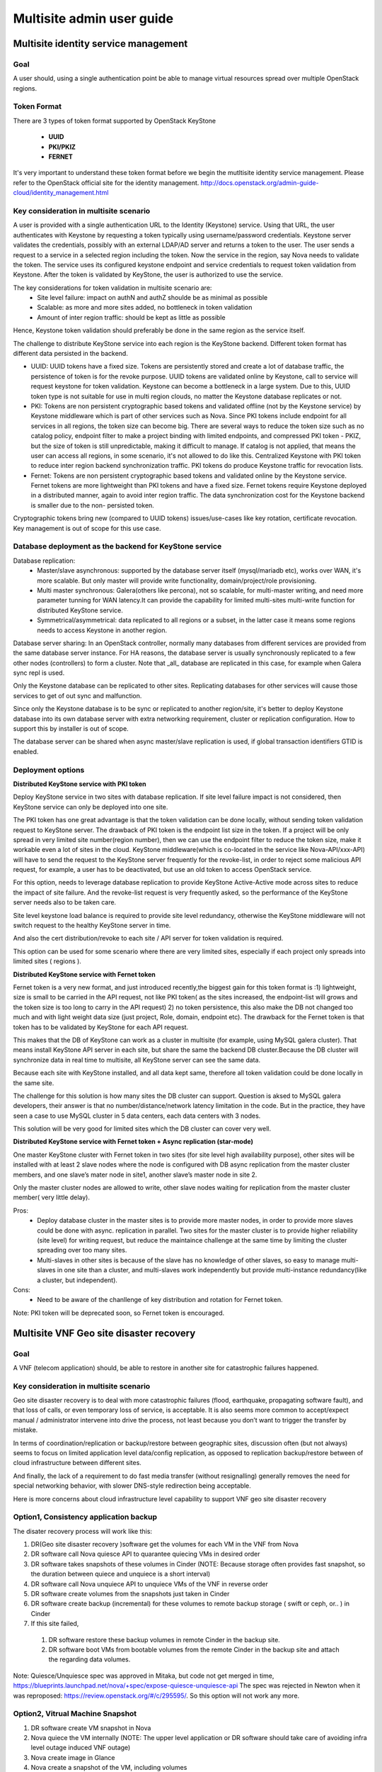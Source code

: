 .. This work is licensed under a Creative Commons Attribution 4.0 International License.
.. http://creativecommons.org/licenses/by/4.0

==========================
Multisite admin user guide
==========================

Multisite identity service management
=====================================

Goal
----

A user should, using a single authentication point be able to manage virtual
resources spread over multiple OpenStack regions.

Token Format
------------

There are 3 types of token format supported by OpenStack KeyStone

  * **UUID**
  * **PKI/PKIZ**
  * **FERNET**

It's very important to understand these token format before we begin the
mutltisite identity service management. Please refer to the OpenStack
official site for the identity management.
http://docs.openstack.org/admin-guide-cloud/identity_management.html

Key consideration in multisite scenario
---------------------------------------

A user is provided with a single authentication URL to the Identity (Keystone)
service. Using that URL, the user authenticates with Keystone by
requesting a token typically using username/password credentials. Keystone
server validates the credentials, possibly with an external LDAP/AD server and
returns a token to the user. The user sends a request to a service in a
selected region including the token. Now the service in the region, say Nova
needs to validate the token. The service uses its configured keystone endpoint
and service credentials to request token validation from Keystone. After the
token is validated by KeyStone, the user is authorized to use the service.

The key considerations for token validation in multisite scenario are:
  * Site level failure: impact on authN and authZ shoulde be as minimal as
    possible
  * Scalable: as more and more sites added, no bottleneck in token validation
  * Amount of inter region traffic: should be kept as little as possible

Hence, Keystone token validation should preferably be done in the same
region as the service itself.

The challenge to distribute KeyStone service into each region is the KeyStone
backend. Different token format has different data persisted in the backend.

* UUID: UUID tokens have a fixed size. Tokens are persistently stored and
  create a lot of database traffic, the persistence of token is for the revoke
  purpose. UUID tokens are validated online by Keystone, call to service will
  request keystone for token validation. Keystone can become a
  bottleneck in a large system. Due to this, UUID token type is not suitable
  for use in multi region clouds, no matter the Keystone database
  replicates or not.

* PKI: Tokens are non persistent cryptographic based tokens and validated
  offline (not by the Keystone service) by Keystone middleware which is part
  of other services such as Nova. Since PKI tokens include endpoint for all
  services in all regions, the token size can become big. There are
  several ways to reduce the token size such as no catalog policy, endpoint
  filter to make a project binding with limited endpoints, and compressed PKI
  token - PKIZ, but the size of token is still unpredictable, making it difficult
  to manage. If catalog is not applied, that means the user can access all
  regions, in some scenario, it's not allowed to do like this. Centralized
  Keystone with PKI token to reduce inter region backend synchronization traffic.
  PKI tokens do produce Keystone traffic for revocation lists.

* Fernet: Tokens are non persistent cryptographic based tokens and validated
  online by the Keystone service. Fernet tokens are more lightweight
  than PKI tokens and have a fixed size. Fernet tokens require Keystone
  deployed in a distributed manner, again to avoid inter region traffic. The
  data synchronization cost for the Keystone backend is smaller due to the non-
  persisted token.

Cryptographic tokens bring new (compared to UUID tokens) issues/use-cases
like key rotation, certificate revocation. Key management is out of scope for
this use case.

Database deployment as the backend for KeyStone service
------------------------------------------------------

Database replication:
  - Master/slave asynchronous: supported by the database server itself
    (mysql/mariadb etc), works over WAN, it's more scalable. But only master will
    provide write functionality, domain/project/role provisioning.
  - Multi master synchronous: Galera(others like percona), not so scalable,
    for multi-master writing, and need more parameter tunning for WAN latency.It
    can provide the capability for limited multi-sites multi-write
    function for distributed KeyStone service.
  - Symmetrical/asymmetrical: data replicated to all regions or a subset,
    in the latter case it means some regions needs to access Keystone in another
    region.

Database server sharing:
In an OpenStack controller, normally many databases from different
services are provided from the same database server instance. For HA reasons,
the database server is usually synchronously replicated to a few other nodes
(controllers) to form a cluster. Note that _all_ database are replicated in
this case, for example when Galera sync repl is used.

Only the Keystone database can be replicated to other sites. Replicating
databases for other services will cause those services to get of out sync and
malfunction.

Since only the Keystone database is to be sync or replicated to another
region/site, it's better to deploy Keystone database into its own
database server with extra networking requirement, cluster or replication
configuration. How to support this by installer is out of scope.

The database server can be shared when async master/slave replication is
used, if global transaction identifiers GTID is enabled.

Deployment options
------------------

**Distributed KeyStone service with PKI token**

Deploy KeyStone service in two sites with database replication. If site
level failure impact is not considered, then KeyStone service can only be
deployed into one site.

The PKI token has one great advantage is that the token validation can be
done locally, without sending token validation request to KeyStone server.
The drawback of PKI token is
the endpoint list size in the token. If a project will be only spread in
very limited site number(region number), then we can use the endpoint
filter to reduce the token size, make it workable even a lot of sites
in the cloud.
KeyStone middleware(which is co-located in the service like
Nova-API/xxx-API) will have to send the request to the KeyStone server
frequently for the revoke-list, in order to reject some malicious API
request, for example, a user has to be deactivated, but use an old token
to access OpenStack service.

For this option, needs to leverage database replication to provide
KeyStone Active-Active mode across sites to reduce the impact of site failure.
And the revoke-list request is very frequently asked, so the performance of the
KeyStone server needs also to be taken care.

Site level keystone load balance is required to provide site level
redundancy, otherwise the KeyStone middleware will not switch request to the
healthy KeyStone server in time.

And also the cert distribution/revoke to each site / API server for token
validation is required.

This option can be used for some scenario where there are very limited
sites, especially if each project only spreads into limited sites ( regions ).

**Distributed KeyStone service with Fernet token**

Fernet token is a very new format, and just introduced recently,the biggest
gain for this token format is :1) lightweight, size is small to be carried in
the API request, not like PKI token( as the sites increased, the endpoint-list
will grows  and the token size is too long to carry in the API request) 2) no
token persistence, this also make the DB not changed too much and with light
weight data size (just project, Role, domain, endpoint etc). The drawback for
the Fernet token is that token has to be validated by KeyStone for each API
request.

This makes that the DB of KeyStone can work as a cluster in multisite (for
example, using MySQL galera cluster). That means install KeyStone API server in
each site, but share the same the backend DB cluster.Because the DB cluster
will synchronize data in real time to multisite, all KeyStone server can see
the same data.

Because each site with KeyStone installed, and all data kept same,
therefore all token validation could be done locally in the same site.

The challenge for this solution is how many sites the DB cluster can
support. Question is aksed to MySQL galera developers, their answer is that no
number/distance/network latency limitation in the code. But in the practice,
they have seen a case to use MySQL cluster in 5 data centers, each data centers
with 3 nodes.

This solution will be very good for limited sites which the DB cluster can
cover very well.

**Distributed KeyStone service with Fernet token + Async replication (star-mode)**

One master KeyStone cluster with Fernet token in two sites (for site level
high availability purpose), other sites will be installed with at least 2 slave
nodes where the node is configured with DB async replication from the master
cluster members, and one slave’s mater node in site1, another slave’s master
node in site 2.

Only the master cluster nodes are allowed to write,  other slave nodes
waiting for replication from the master cluster member( very little delay).

Pros:
  * Deploy database cluster in the master sites is to provide more master
    nodes, in order to provide more slaves could be done with async. replication
    in parallel. Two sites for the master cluster is to provide higher
    reliability (site level) for writing request, but reduce the maintaince
    challenge at the same time by limiting the cluster spreading over too many
    sites.
  * Multi-slaves in other sites is because of the slave has no knowledge of
    other slaves, so easy to manage multi-slaves in one site than a cluster, and
    multi-slaves work independently but provide multi-instance redundancy(like a
    cluster, but independent).

Cons:
  * Need to be aware of the chanllenge of key distribution and rotation
    for Fernet token.

Note: PKI token will be deprecated soon, so Fernet token is encouraged.

Multisite VNF Geo site disaster recovery
========================================

Goal
----

A VNF (telecom application) should, be able to restore in another site for
catastrophic failures happened.

Key consideration in multisite scenario
---------------------------------------

Geo site disaster recovery is to deal with more catastrophic failures
(flood, earthquake, propagating software fault), and that loss of calls, or
even temporary loss of service, is acceptable. It is also seems more common
to accept/expect manual / administrator intervene into drive the process, not
least because you don’t want to trigger the transfer by mistake.

In terms of coordination/replication or backup/restore between geographic
sites, discussion often (but not always) seems to focus on limited application
level data/config replication, as opposed to replication backup/restore between
of cloud infrastructure between different sites.

And finally, the lack of a requirement to do fast media transfer (without
resignalling) generally removes the need for special networking behavior, with
slower DNS-style redirection being acceptable.

Here is more concerns about cloud infrastructure level capability to
support VNF geo site disaster recovery

Option1, Consistency application backup
---------------------------------------

The disater recovery process will work like this:

1) DR(Geo site disaster recovery )software get the volumes for each VM
   in the VNF from Nova
2) DR software call Nova quiesce API to quarantee quiecing VMs in desired order
3) DR software takes snapshots of these volumes in Cinder (NOTE: Because
   storage often provides fast snapshot, so the duration between quiece and
   unquiece is a short interval)
4) DR software call Nova unquiece API to unquiece VMs of the VNF in reverse order
5) DR software create volumes from the snapshots just taken in Cinder
6) DR software create backup (incremental) for these volumes to remote
   backup storage ( swift or ceph, or.. ) in Cinder
7) If this site failed,
  1) DR software restore these backup volumes in remote Cinder in the backup site.
  2) DR software boot VMs from bootable volumes from the remote Cinder in
     the backup site and attach the regarding data volumes.

Note: Quiesce/Unquiesce spec was approved in Mitaka, but code not get merged in
time, https://blueprints.launchpad.net/nova/+spec/expose-quiesce-unquiesce-api
The spec was rejected in Newton when it was reproposed:
https://review.openstack.org/#/c/295595/. So this option will not work any more.

Option2, Vitrual Machine Snapshot
---------------------------------
1) DR software create VM snapshot in Nova
2) Nova quiece the VM internally
   (NOTE: The upper level application or DR software should take care of
   avoiding infra level outage induced VNF outage)
3) Nova create image in Glance
4) Nova create a snapshot of the VM, including volumes
5) If the VM is volume backed VM, then create volume snapshot in Cinder
5) No image uploaded to glance, but add the snapshot in the meta data of the
   image in Glance
6) DR software to get the snapshot information from the Glance
7) DR software create volumes from these snapshots
9) DR software create  backup (incremental) for these volumes to backup storage
   ( swift or ceph, or.. ) in Cinder
10) If this site failed,
  1) DR software restore these backup volumes to Cinder in the backup site.
  2) DR software boot vm from bootable volume from Cinder in the backup site
     and attach the data volumes.

This option only provides single VM level consistency disaster recovery.

This feature is already available in current OPNFV release.

Option3, Consistency volume replication
---------------------------------------
1) DR software creates datastore (Block/Cinder, Object/Swift, App Custom
   storage) with replication enabled at the relevant scope, for use to
   selectively backup/replicate desire data to GR backup site
2) DR software get the reference of storage in the remote site storage
3) If primary site failed,
  1) DR software managing recovery in backup site gets references to relevant
     storage and passes to new software instances
  2) Software attaches (or has attached) replicated storage, in the case of
     volumes promoting to writable.

Pros:
  * Replication will be done in the storage level automatically, no need to
    create backup regularly, for example, daily.
  * Application selection of limited amount of data to replicate reduces
    risk of replicating failed state and generates less overhear.
  * Type of replication and model (active/backup, active/active, etc) can
    be tailored to application needs

Cons:
  * Applications need to be designed with support in mind, including both
    selection of data to be replicated and consideration of consistency
  * "Standard" support in Openstack for Disaster Recovery currently fairly
    limited, though active work in this area.

Note: Volume replication v2.1 support project level replication.


VNF high availability across VIM
================================

Goal
----

A VNF (telecom application) should, be able to realize high availability
deloyment across OpenStack instances.

Key consideration in multisite scenario
---------------------------------------

Most of telecom applications have already been designed as
Active-Standby/Active-Active/N-Way to achieve high availability
(99.999%, corresponds to 5.26 minutes of unplanned downtime in a year),
typically state replication or heart beat between
Active-Active/Active-Active/N-Way (directly or via replicated database
services, or via private designed message format) are required.

We have to accept the currently limited availability ( 99.99%) of a
given OpenStack instance, and intend to provide the availability of the
telecom application by spreading its function across multiple OpenStack
instances.To help with this, many people appear willing to provide multiple
“independent” OpenStack instances in a single geographic site, with special
networking (L2/L3) between clouds in that physical site.

The telecom application often has different networking plane for different
purpose:

1) external network plane: using for communication with other telecom
   application.

2) components inter-communication plane: one VNF often consisted of several
   components, this plane is designed for components inter-communication with
   each other

3) backup plane: this plane is used for the heart beat or state replication
   between the component's active/standby or active/active or N-way cluster.

4) management plane: this plane is mainly for the management purpose, like
   configuration

Generally these planes are separated with each other. And for legacy telecom
application, each internal plane will have its fixed or flexible IP addressing
plane. There are some interesting/hard requirements on the networking (L2/L3)
between OpenStack instances, at lease the backup plane across different
OpenStack instances:

1) Overlay L2 networking is prefered as the backup plane for heartbeat or state
   replication, the reason is:

   a) Support legacy compatibility: Some telecom app with built-in internal L2
   network, for easy to move these app to virtualized telecom application, it
   would be better to provide L2 network.

   b) Support IP overlapping: multiple telecom applications may have
   overlapping IP address for cross OpenStack instance networking.
   Therefore over L2 networking across Neutron feature is required
   in OpenStack.

2) L3 networking cross OpenStack instance for heartbeat or state replication.
   Can leverage FIP or vRouter inter-connected with overlay L2 network to
   establish overlay L3 networking.

Note: L2 border gateway spec was merged in L2GW project:
https://review.openstack.org/#/c/270786/. Code will be availabe in later
release.
